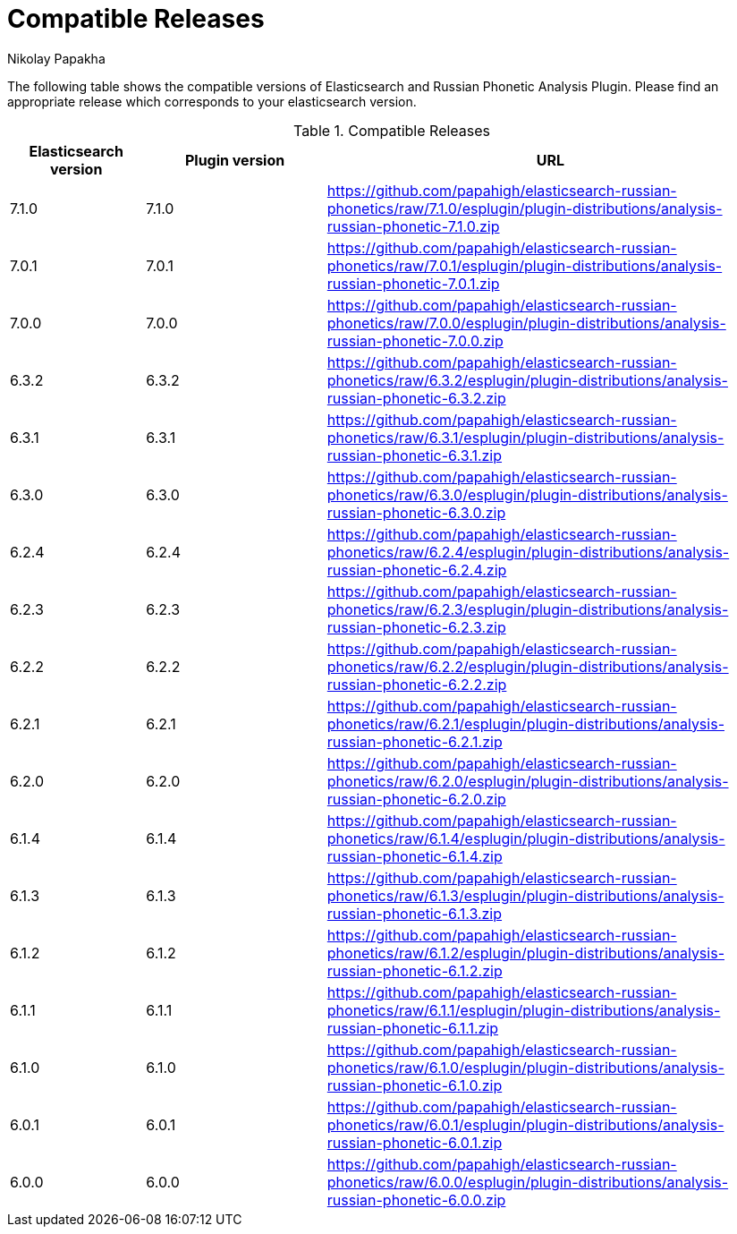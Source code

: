 = Compatible Releases
Nikolay Papakha

The following table shows the compatible versions of Elasticsearch and Russian Phonetic Analysis Plugin.
Please find an appropriate release which corresponds to your elasticsearch version.

.Compatible Releases
[width="100%",cols=">.^3,>.^4,<.^10",options="header"]
|==============================================
| Elasticsearch version | Plugin version| URL
| 7.1.0      | 7.1.0     | https://github.com/papahigh/elasticsearch-russian-phonetics/raw/7.1.0/esplugin/plugin-distributions/analysis-russian-phonetic-7.1.0.zip
| 7.0.1      | 7.0.1     | https://github.com/papahigh/elasticsearch-russian-phonetics/raw/7.0.1/esplugin/plugin-distributions/analysis-russian-phonetic-7.0.1.zip
| 7.0.0      | 7.0.0     | https://github.com/papahigh/elasticsearch-russian-phonetics/raw/7.0.0/esplugin/plugin-distributions/analysis-russian-phonetic-7.0.0.zip
| 6.3.2      | 6.3.2     | https://github.com/papahigh/elasticsearch-russian-phonetics/raw/6.3.2/esplugin/plugin-distributions/analysis-russian-phonetic-6.3.2.zip
| 6.3.1      | 6.3.1     | https://github.com/papahigh/elasticsearch-russian-phonetics/raw/6.3.1/esplugin/plugin-distributions/analysis-russian-phonetic-6.3.1.zip
| 6.3.0      | 6.3.0     | https://github.com/papahigh/elasticsearch-russian-phonetics/raw/6.3.0/esplugin/plugin-distributions/analysis-russian-phonetic-6.3.0.zip
| 6.2.4      | 6.2.4     | https://github.com/papahigh/elasticsearch-russian-phonetics/raw/6.2.4/esplugin/plugin-distributions/analysis-russian-phonetic-6.2.4.zip
| 6.2.3      | 6.2.3     | https://github.com/papahigh/elasticsearch-russian-phonetics/raw/6.2.3/esplugin/plugin-distributions/analysis-russian-phonetic-6.2.3.zip
| 6.2.2      | 6.2.2     | https://github.com/papahigh/elasticsearch-russian-phonetics/raw/6.2.2/esplugin/plugin-distributions/analysis-russian-phonetic-6.2.2.zip
| 6.2.1      | 6.2.1     | https://github.com/papahigh/elasticsearch-russian-phonetics/raw/6.2.1/esplugin/plugin-distributions/analysis-russian-phonetic-6.2.1.zip
| 6.2.0      | 6.2.0     | https://github.com/papahigh/elasticsearch-russian-phonetics/raw/6.2.0/esplugin/plugin-distributions/analysis-russian-phonetic-6.2.0.zip
| 6.1.4      | 6.1.4     | https://github.com/papahigh/elasticsearch-russian-phonetics/raw/6.1.4/esplugin/plugin-distributions/analysis-russian-phonetic-6.1.4.zip
| 6.1.3      | 6.1.3     | https://github.com/papahigh/elasticsearch-russian-phonetics/raw/6.1.3/esplugin/plugin-distributions/analysis-russian-phonetic-6.1.3.zip
| 6.1.2      | 6.1.2     | https://github.com/papahigh/elasticsearch-russian-phonetics/raw/6.1.2/esplugin/plugin-distributions/analysis-russian-phonetic-6.1.2.zip
| 6.1.1      | 6.1.1     | https://github.com/papahigh/elasticsearch-russian-phonetics/raw/6.1.1/esplugin/plugin-distributions/analysis-russian-phonetic-6.1.1.zip
| 6.1.0      | 6.1.0     | https://github.com/papahigh/elasticsearch-russian-phonetics/raw/6.1.0/esplugin/plugin-distributions/analysis-russian-phonetic-6.1.0.zip
| 6.0.1      | 6.0.1     | https://github.com/papahigh/elasticsearch-russian-phonetics/raw/6.0.1/esplugin/plugin-distributions/analysis-russian-phonetic-6.0.1.zip
| 6.0.0      | 6.0.0     | https://github.com/papahigh/elasticsearch-russian-phonetics/raw/6.0.0/esplugin/plugin-distributions/analysis-russian-phonetic-6.0.0.zip
|==============================================

